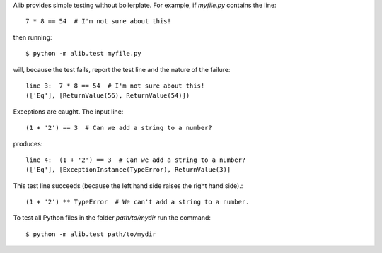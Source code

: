 Alib provides simple testing without boilerplate.  For example, if
*myfile.py* contains the line::

     7 * 8 == 54  # I'm not sure about this!

then running::

    $ python -m alib.test myfile.py

will, because the test fails, report the test line and the nature of
the failure::

    line 3:  7 * 8 == 54  # I'm not sure about this!
    (['Eq'], [ReturnValue(56), ReturnValue(54)])

Exceptions are caught.  The input line::

    (1 + '2') == 3  # Can we add a string to a number?

produces::

    line 4:  (1 + '2') == 3  # Can we add a string to a number?
    (['Eq'], [ExceptionInstance(TypeError), ReturnValue(3)]

This test line succeeds (because the left hand side raises the right
hand side).::

    (1 + '2') ** TypeError  # We can't add a string to a number.

To test all Python files in the folder *path/to/mydir* run the command::

    $ python -m alib.test path/to/mydir
